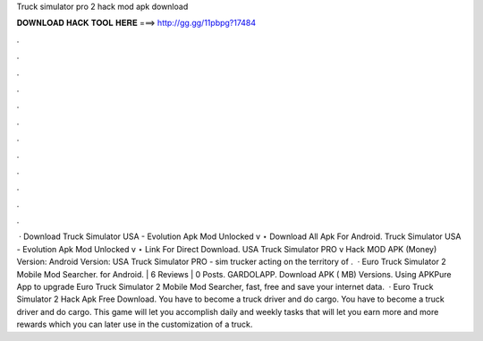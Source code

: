 Truck simulator pro 2 hack mod apk download

𝐃𝐎𝐖𝐍𝐋𝐎𝐀𝐃 𝐇𝐀𝐂𝐊 𝐓𝐎𝐎𝐋 𝐇𝐄𝐑𝐄 ===> http://gg.gg/11pbpg?17484

.

.

.

.

.

.

.

.

.

.

.

.

 · Download Truck Simulator USA - Evolution Apk Mod Unlocked v ⋆ Download All Apk For Android. Truck Simulator USA - Evolution Apk Mod Unlocked v ⋆ Link For Direct Download. USA Truck Simulator PRO v Hack MOD APK (Money) Version: Android Version: USA Truck Simulator PRO - sim trucker acting on the territory of .  · Euro Truck Simulator 2 Mobile Mod Searcher. for Android. | 6 Reviews | 0 Posts. GARDOLAPP. Download APK ( MB) Versions. Using APKPure App to upgrade Euro Truck Simulator 2 Mobile Mod Searcher, fast, free and save your internet data.  · Euro Truck Simulator 2 Hack Apk Free Download. You have to become a truck driver and do cargo. You have to become a truck driver and do cargo. This game will let you accomplish daily and weekly tasks that will let you earn more and more rewards which you can later use in the customization of a truck.